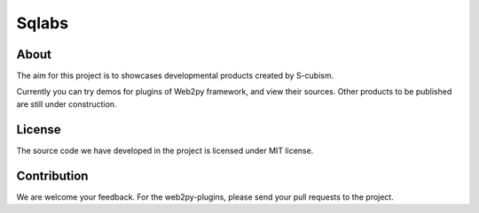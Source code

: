 Sqlabs
=============================

About
-----------------------------------------

The aim for this project is to showcases developmental products created by S-cubism.

Currently you can try demos for plugins of Web2py framework, and view their sources.
Other products to be published are still under construction.

License
-----------------------------------------

The source code we have developed in the project is licensed under MIT license.

Contribution
-----------------------------------------

We are welcome your feedback.
For the web2py-plugins, please send your pull requests to the project.